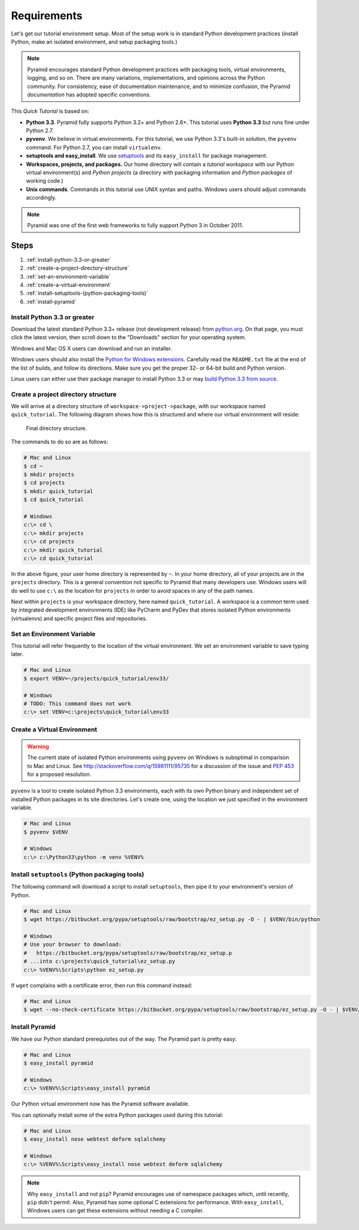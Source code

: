 ============
Requirements
============

Let's get our tutorial environment setup. Most of the setup work is in
standard Python development practices (install Python,
make an isolated environment, and setup packaging tools.)

.. note::

  Pyramid encourages standard Python development practices with
  packaging tools, virtual environments, logging, and so on.  There
  are many variations, implementations, and opinions across the Python
  community.  For consistency, ease of documentation maintenance,
  and to minimize confusion, the Pyramid *documentation* has adopted
  specific conventions.

This *Quick Tutorial* is based on:

* **Python 3.3**. Pyramid fully supports Python 3.2+ and Python 2.6+.
  This tutorial uses **Python 3.3** but runs fine under Python 2.7.

* **pyvenv**. We believe in virtual environments. For this tutorial,
  we use Python 3.3's built-in solution, the ``pyvenv`` command.
  For Python 2.7, you can install ``virtualenv``.

* **setuptools and easy_install**. We use
  `setuptools <https://pypi.python.org/pypi/setuptools/>`_
  and its ``easy_install`` for package management.

* **Workspaces, projects, and packages.** Our home directory
  will contain a *tutorial workspace* with our Python virtual
  environment(s) and *Python projects* (a directory with packaging
  information and *Python packages* of working code.)

* **Unix commands**. Commands in this tutorial use UNIX syntax and
  paths.  Windows users should adjust commands accordingly.

.. note::

    Pyramid was one of the first web frameworks to fully support Python 3 in
    October 2011.

Steps
=====

#. :ref:`install-python-3.3-or-greater`
#. :ref:`create-a-project-directory-structure`
#. :ref:`set-an-environment-variable`
#. :ref:`create-a-virtual-environment`
#. :ref:`install-setuptools-(python-packaging-tools)`
#. :ref:`install-pyramid`

.. _install-python-3.3-or-greater:

Install Python 3.3 or greater
-----------------------------

Download the latest standard Python 3.3+ release (not development
release) from
`python.org <http://www.python.org/download/releases/>`_.  On that page, you
must click the latest version, then scroll down to the "Downloads" section
for your operating system.

Windows and Mac OS X users can download and run an installer.

Windows users should also install the `Python for Windows extensions
<http://sourceforge.net/projects/pywin32/files/pywin32/>`_. Carefully read the
``README.txt`` file at the end of the list of builds, and follow its
directions. Make sure you get the proper 32- or 64-bit build and Python
version.

Linux users can either use their package manager to install Python 3.3
or may
`build Python 3.3 from source
<http://pyramid.readthedocs.org/en/master/narr/install.html#package-manager-
method>`_.


.. _create-a-project-directory-structure:

Create a project directory structure
------------------------------------

We will arrive at a directory structure of
``workspace->project->package``, with our workspace named
``quick_tutorial``. The following diagram shows how this is structured
and where our virtual environment will reside:

.. figure:: ../_static/directory_structure_pyramid.png
   :alt: Final directory structure

   Final directory structure.

The commands to do so are as follows:

.. code-block:: bash

    # Mac and Linux
    $ cd ~
    $ mkdir projects
    $ cd projects
    $ mkdir quick_tutorial
    $ cd quick_tutorial

    # Windows
    c:\> cd \
    c:\> mkdir projects
    c:\> cd projects
    c:\> mkdir quick_tutorial
    c:\> cd quick_tutorial

In the above figure, your user home directory is represented by ``~``.  In
your home directory, all of your projects are in the ``projects`` directory.
This is a general convention not specific to Pyramid that many developers use.
Windows users will do well to use ``c:\`` as the location for ``projects`` in
order to avoid spaces in any of the path names.

Next within ``projects`` is your workspace directory, here named
``quick_tutorial``. A workspace is a common term used by integrated
development environments (IDE) like PyCharm and PyDev that stores
isolated Python environments (virtualenvs) and specific project files
and repositories.


.. _set-an-environment-variable:

Set an Environment Variable
---------------------------

This tutorial will refer frequently to the location of the virtual
environment. We set an environment variable to save typing later.

.. code-block:: bash

    # Mac and Linux
    $ export VENV=~/projects/quick_tutorial/env33/

    # Windows
    # TODO: This command does not work
    c:\> set VENV=c:\projects\quick_tutorial\env33


.. _create-a-virtual-environment:

Create a Virtual Environment
----------------------------

.. warning:: The current state of isolated Python environments using
    ``pyvenv`` on Windows is suboptimal in comparison to Mac and Linux.  See
    http://stackoverflow.com/q/15981111/95735 for a discussion of the issue
    and `PEP 453 <http://www.python.org/dev/peps/pep-0453/>`_ for a proposed
    resolution.

``pyvenv`` is a tool to create isolated Python 3.3 environments, each
with its own Python binary and independent set of installed Python
packages in its site directories. Let's create one, using the location
we just specified in the environment variable.

.. code-block:: bash

    # Mac and Linux
    $ pyvenv $VENV

    # Windows
    c:\> c:\Python33\python -m venv %VENV%

.. seealso:: See also Python 3's :mod:`venv module <python3:venv>`,
   Python 2's `virtualenv <http://www.virtualenv.org/en/latest/>`_
   package,
   :ref:`Installing Pyramid on a Windows System <installing_windows>`


.. _install-setuptools-(python-packaging-tools):

Install ``setuptools`` (Python packaging tools)
-----------------------------------------------

The following command will download a script to install ``setuptools``, then
pipe it to your environment's version of Python.

.. code-block:: bash

    # Mac and Linux
    $ wget https://bitbucket.org/pypa/setuptools/raw/bootstrap/ez_setup.py -O - | $VENV/bin/python

    # Windows
    # Use your browser to download:
    #   https://bitbucket.org/pypa/setuptools/raw/bootstrap/ez_setup.p
    # ...into c:\projects\quick_tutorial\ez_setup.py
    c:\> %VENV%\Scripts\python ez_setup.py

If ``wget`` complains with a certificate error, then run this command instead:

.. code-block:: bash

    # Mac and Linux
    $ wget --no-check-certificate https://bitbucket.org/pypa/setuptools/raw/bootstrap/ez_setup.py -O - | $VENV/bin/python


.. _install-pyramid:

Install Pyramid
---------------

We have our Python standard prerequisites out of the way. The Pyramid
part is pretty easy:

.. code-block:: bash

    # Mac and Linux
    $ easy_install pyramid

    # Windows
    c:\> %VENV%\Scripts\easy_install pyramid

Our Python virtual environment now has the Pyramid software available.

You can optionally install some of the extra Python packages used
during this tutorial:

.. code-block:: bash

    # Mac and Linux
    $ easy_install nose webtest deform sqlalchemy

    # Windows
    c:\> %VENV%\Scripts\easy_install nose webtest deform sqlalchemy



.. note::

    Why ``easy_install`` and not ``pip``? Pyramid encourages use of namespace
    packages which, until recently, ``pip`` didn't permit. Also, Pyramid has
    some optional C extensions for performance. With ``easy_install``, Windows
    users can get these extensions without needing a C compiler.

.. seealso:: See Also: :ref:`installing_unix`. For instructions to set up your
    Python environment for development using Windows or Python 2, see Pyramid's
    :ref:`Before You Install <installing_chapter>`.

    See also Python 3's :mod:`venv module <python3:venv>`, the `setuptools` `installation instructions
    <https://pypi.python.org/pypi/setuptools/0.9.8#installation-instructions>`_,
    and `easy_install help <https://pypi.python.org/pypi/setuptools/0.9.8#using-setuptools-and-easyinstall>`_.

